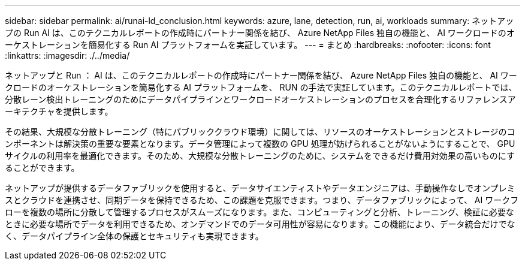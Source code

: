 ---
sidebar: sidebar 
permalink: ai/runai-ld_conclusion.html 
keywords: azure, lane, detection, run, ai, workloads 
summary: ネットアップの Run AI は、このテクニカルレポートの作成時にパートナー関係を結び、 Azure NetApp Files 独自の機能と、 AI ワークロードのオーケストレーションを簡易化する Run AI プラットフォームを実証しています。 
---
= まとめ
:hardbreaks:
:nofooter: 
:icons: font
:linkattrs: 
:imagesdir: ./../media/


ネットアップと Run ： AI は、このテクニカルレポートの作成時にパートナー関係を結び、 Azure NetApp Files 独自の機能と、 AI ワークロードのオーケストレーションを簡易化する AI プラットフォームを、 RUN の手法で実証しています。このテクニカルレポートでは、分散レーン検出トレーニングのためにデータパイプラインとワークロードオーケストレーションのプロセスを合理化するリファレンスアーキテクチャを提供します。

その結果、大規模な分散トレーニング（特にパブリッククラウド環境）に関しては、リソースのオーケストレーションとストレージのコンポーネントは解決策の重要な要素となります。データ管理によって複数の GPU 処理が妨げられることがないようにすることで、 GPU サイクルの利用率を最適化できます。そのため、大規模な分散トレーニングのために、システムをできるだけ費用対効果の高いものにすることができます。

ネットアップが提供するデータファブリックを使用すると、データサイエンティストやデータエンジニアは、手動操作なしでオンプレミスとクラウドを連携させ、同期データを保持できるため、この課題を克服できます。つまり、データファブリックによって、 AI ワークフローを複数の場所に分散して管理するプロセスがスムーズになります。また、コンピューティングと分析、トレーニング、検証に必要なときに必要な場所でデータを利用できるため、オンデマンドでのデータ可用性が容易になります。この機能により、データ統合だけでなく、データパイプライン全体の保護とセキュリティも実現できます。
